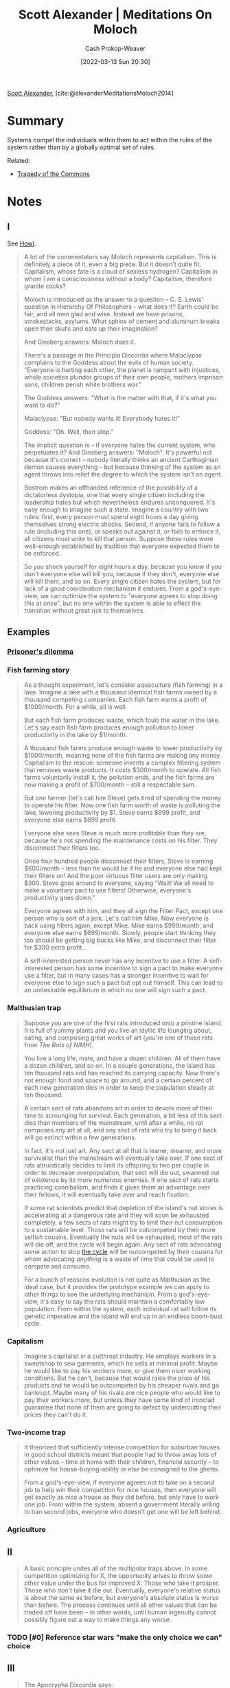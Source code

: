 :PROPERTIES:
:ROAM_REFS: [cite:@alexanderMeditationsMoloch2014]
:ID:       1bba449a-48eb-479a-be4d-a4d7f8095b6a
:LAST_MODIFIED: [2023-07-28 Fri 08:07]
:END:
#+title: Scott Alexander | Meditations On Moloch
#+hugo_custom_front_matter: :slug "1bba449a-48eb-479a-be4d-a4d7f8095b6a"
#+author: Cash Prokop-Weaver
#+date: [2022-03-13 Sun 20:30]
#+filetags: :has_todo:reference:
 
[[id:e7e4bd59-fa63-49a8-bfca-6c767d1c2330][Scott Alexander]], [cite:@alexanderMeditationsMoloch2014]

* Summary

Systems compel the individuals within them to act within the rules of the system rather than by a globally optimal set of rules.

Related:

- [[id:d6d36741-18ca-48fe-bb2e-85bc849ddd93][Tragedy of the Commons]]

* Notes
** I

See [[id:e93466a6-cad5-4f3c-bb75-7990f7e9886f][Howl]].

#+begin_quote
A lot of the commentators say Moloch represents capitalism. This is definitely a piece of it, even a big piece. But it doesn't quite fit. Capitalism, whose fate is a cloud of sexless hydrogen? Capitalism in whom I am a consciousness without a body? Capitalism, therefore granite cocks?

Moloch is introduced as the answer to a question – C. S. Lewis' question in Hierarchy Of Philosophers – what does it? Earth could be fair, and all men glad and wise. Instead we have prisons, smokestacks, asylums. What sphinx of cement and aluminum breaks open their skulls and eats up their imagination?

And Ginsberg answers: Moloch does it.

There's a passage in the Principia Discordia where Malaclypse complains to the Goddess about the evils of human society. "Everyone is hurting each other, the planet is rampant with injustices, whole societies plunder groups of their own people, mothers imprison sons, children perish while brothers war."

The Goddess answers: "What is the matter with that, if it's what you want to do?"

Malaclypse: "But nobody wants it! Everybody hates it!"

Goddess: "Oh. Well, then stop."

The implicit question is – if everyone hates the current system, who perpetuates it? And Ginsberg answers: "Moloch". It's powerful not because it's correct – nobody literally thinks an ancient Carthaginian demon causes everything – but because thinking of the system as an agent throws into relief the degree to which the system isn't an agent.

Bostrom makes an offhanded reference of the possibility of a dictatorless dystopia, one that every single citizen including the leadership hates but which nevertheless endures unconquered. It's easy enough to imagine such a state. Imagine a country with two rules: first, every person must spend eight hours a day giving themselves strong electric shocks. Second, if anyone fails to follow a rule (including this one), or speaks out against it, or fails to enforce it, all citizens must unite to kill that person. Suppose these rules were well-enough established by tradition that everyone expected them to be enforced.

So you shock yourself for eight hours a day, because you know if you don't everyone else will kill you, because if they don't, everyone else will kill them, and so on. Every single citizen hates the system, but for lack of a good coordination mechanism it endures. From a god's-eye-view, we can optimize the system to "everyone agrees to stop doing this at once", but no one within the system is able to effect the transition without great risk to themselves.
#+end_quote

** Examples
*** [[id:780bd825-4c89-4eb6-ba02-de09fefc4694][Prisoner's dilemma]]
*** Fish farming story
:PROPERTIES:
:ID:       314c1b9f-bc99-4536-8b9f-f4d24a41dc36
:END:

#+begin_quote
As a thought experiment, let's consider aquaculture (fish farming) in a lake. Imagine a lake with a thousand identical fish farms owned by a thousand competing companies. Each fish farm earns a profit of $1000/month. For a while, all is well.

But each fish farm produces waste, which fouls the water in the lake. Let's say each fish farm produces enough pollution to lower productivity in the lake by $1/month.

A thousand fish farms produce enough waste to lower productivity by $1000/month, meaning none of the fish farms are making any money. Capitalism to the rescue: someone invents a complex filtering system that removes waste products. It costs $300/month to operate. All fish farms voluntarily install it, the pollution ends, and the fish farms are now making a profit of $700/month – still a respectable sum.

But one farmer (let's call him Steve) gets tired of spending the money to operate his filter. Now one fish farm worth of waste is polluting the lake, lowering productivity by $1. Steve earns $999 profit, and everyone else earns $699 profit.

Everyone else sees Steve is much more profitable than they are, because he's not spending the maintenance costs on his filter. They disconnect their filters too.

Once four hundred people disconnect their filters, Steve is earning $600/month – less than he would be if he and everyone else had kept their filters on! And the poor virtuous filter users are only making $300. Steve goes around to everyone, saying "Wait! We all need to make a voluntary pact to use filters! Otherwise, everyone's productivity goes down."

Everyone agrees with him, and they all sign the Filter Pact, except one person who is sort of a jerk. Let's call him Mike. Now everyone is back using filters again, except Mike. Mike earns $999/month, and everyone else earns $699/month. Slowly, people start thinking they too should be getting big bucks like Mike, and disconnect their filter for $300 extra profit…

A self-interested person never has any incentive to use a filter. A self-interested person has some incentive to sign a pact to make everyone use a filter, but in many cases has a stronger incentive to wait for everyone else to sign such a pact but opt out himself. This can lead to an undesirable equilibrium in which no one will sign such a pact.
#+end_quote
*** Malthusian trap

#+begin_quote
Suppose you are one of the first rats introduced onto a pristine island. It is full of yummy plants and you live an idyllic life lounging about, eating, and composing great works of art (you're one of those rats from /The Rats of NIMH/).

You live a long life, mate, and have a dozen children. All of them have a dozen children, and so on. In a couple generations, the island has ten thousand rats and has reached its carrying capacity. Now there's not enough food and space to go around, and a certain percent of each new generation dies in order to keep the population steady at ten thousand.

A certain sect of rats abandons art in order to devote more of their time to scrounging for survival. Each generation, a bit less of this sect dies than members of the mainstream, until after a while, no rat composes any art at all, and any sect of rats who try to bring it back will go extinct within a few generations.

In fact, it's not just art. Any sect at all that is leaner, meaner, and more survivalist than the mainstream will eventually take over. If one sect of rats altruistically decides to limit its offspring to two per couple in order to decrease overpopulation, that sect will die out, swarmed out of existence by its more numerous enemies. If one sect of rats starts practicing cannibalism, and finds it gives them an advantage over their fellows, it will eventually take over and reach fixation.

If some rat scientists predict that depletion of the island's nut stores is accelerating at a dangerous rate and they will soon be exhausted completely, a few sects of rats might try to limit their nut consumption to a sustainable level. Those rats will be outcompeted by their more selfish cousins. Eventually the nuts will be exhausted, most of the rats will die off, and the cycle will begin again. Any sect of rats advocating some action to stop [[http://en.wikipedia.org/wiki/Population_cycle][the cycle]] will be outcompeted by their cousins for whom advocating /anything/ is a waste of time that could be used to compete and consume.

For a bunch of reasons evolution is not quite as Malthusian as the ideal case, but it provides the prototype example we can apply to other things to see the underlying mechanism. From a god's-eye-view, it's easy to say the rats should maintain a comfortably low population. From within the system, each individual rat will follow its genetic imperative and the island will end up in an endless boom-bust cycle.
#+end_quote
*** Capitalism

#+begin_quote
Imagine a capitalist in a cutthroat industry. He employs workers in a sweatshop to sew garments, which he sells at minimal profit. Maybe he would like to pay his workers more, or give them nicer working conditions. But he can't, because that would raise the price of his products and he would be outcompeted by his cheaper rivals and go bankrupt. Maybe many of his rivals are nice people who would like to pay their workers more, but unless they have some kind of ironclad guarantee that none of them are going to defect by undercutting their prices they can't do it.
#+end_quote
*** Two-income trap

#+begin_quote
It theorized that sufficiently intense competition for suburban houses in good school districts meant that people had to throw away lots of other values – time at home with their children, financial security – to optimize for house-buying-ability or else be consigned to the ghetto.

From a god's-eye-view, if everyone agrees not to take on a second job to help win their competition for nice houses, then everyone will get exactly as nice a house as they did before, but only have to work one job. From within the system, absent a government literally willing to ban second jobs, everyone who doesn't get one will be left behind.
#+end_quote
*** Agriculture

** II

#+begin_quote
A basic principle unites all of the multipolar traps above. In some competition optimizing for X, the opportunity arises to throw some other value under the bus for improved X. Those who take it prosper. Those who don't take it die out. Eventually, everyone's relative status is about the same as before, but everyone's absolute status is worse than before. The process continues until all other values that can be traded off have been – in other words, until human ingenuity cannot possibly figure out a way to make things any worse.
#+end_quote

*** TODO [#0] Reference star wars "make the only choice we can" choice

** III

#+begin_quote
The Apocrypha Discordia says:

"Time flows like a river. Which is to say, downhill. We can tell this because everything is going downhill rapidly. It would seem prudent to be somewhere else when we reach the sea."

Let's take this random gag 100% literally and see where it leads us.

We just analogized the flow of incentives to the flow of a river. The downhill trajectory is appropriate: the traps happen when you find an opportunity to trade off a useful value for greater competitiveness. Once everyone has it, the greater competitiveness brings you no joy – but the value is lost forever. Therefore, each step of the Poor Coordination Polka makes your life worse.

But not only have we not yet reached the sea, but we also seem to move uphill surprisingly often. Why do things not degenerate more and more until we are back at subsistence level? I can think of three bad reasons – excess resources, physical limitations, and utility maximization – plus one good reason – coordination.
#+end_quote

*** Excess resources ([[id:3aea1e2f-dd21-4c21-a8c9-7efd610424c4][Moloch]])
:PROPERTIES:
:ID:       389385dc-aab6-4631-8397-7368d80ba68d
:END:

#+begin_quote
The ocean depths are a horrible place with little light, few resources, and various horrible organisms dedicated to eating or parasitizing one another. But every so often, a whale carcass falls to the bottom of the sea. More food than the organisms that find it could ever possibly want. There's a brief period of miraculous plenty, while the couple of creatures that first encounter the whale feed like kings. Eventually more animals discover the carcass, the faster-breeding animals in the carcass multiply, the whale is gradually consumed, and everyone sighs and goes back to living in a Malthusian death-trap.
#+end_quote

*** Physical limitations ([[id:3aea1e2f-dd21-4c21-a8c9-7efd610424c4][Moloch]])
:PROPERTIES:
:ID:       22c8bf78-a57d-422f-abe7-def548c3ecd2
:END:

#+begin_quote
Imagine a profit-maximizing slavemaster who decided to cut costs by not feeding his slaves or letting them sleep. He would soon find that his slaves' productivity dropped off drastically, and that no amount of whipping them could restore it. Eventually after testing numerous strategies, he might find his slaves got the most work done when they were well-fed and well-rested and had at least a little bit of time to relax. Not because the slaves were voluntarily withholding their labor – we assume the fear of punishment is enough to make them work as hard as they can – but because the body has certain physical limitations that limit how mean you can get away with being. Thus, the "race to the bottom" stops somewhere short of the actual ethical bottom, when the physical limits are run into.

[...]

So in this case, a race to the bottom where competing plantations become crueler and crueler to their slaves in order to maximize competitiveness is halted by the physical limitation of cruelty not helping after a certain point.
#+end_quote

*** Utility maximization ([[id:3aea1e2f-dd21-4c21-a8c9-7efd610424c4][Moloch]])
:PROPERTIES:
:ID:       ee4dffcd-da64-4404-b765-4f6cb30e918b
:END:

#+begin_quote
We've been thinking in terms of preserving values versus winning competitions, and expecting optimizing for the latter to destroy the former.

But many of the most important competitions / optimization processes in modern civilization are optimizing for human values. You win at capitalism partly by satisfying customers' values. You win at democracy partly by satisfying voters' values.

Suppose there's a coffee plantation somewhere in Ethiopia that employs Ethiopians to grow coffee beans that get sold to the United States. Maybe it's locked in a life-and-death struggle with other coffee plantations and want to throw as many values under the bus as it can to pick up a slight advantage.

But it can't sacrifice quality of coffee produced too much, or else the Americans won't buy it. And it can't sacrifice wages or working conditions too much, or else the Ethiopians won't work there. And in fact, part of its competition-optimization process is finding the best ways to attract workers and customers that it can, as long as it doesn't cost them too much money. So this is very promising.

But it's important to remember exactly how fragile this beneficial equilibrium is.

Suppose the coffee plantations discover a toxic pesticide that will increase their yield but make their customers sick. But their customers don't know about the pesticide, and the government hasn't caught up to regulating it yet. Now there's a tiny uncoupling between "selling to Americans" and "satisfying Americans' values", and so of course Americans' values get thrown under the bus.

Or suppose that there's a baby boom in Ethiopia and suddenly there are five workers competing for each job. Now the company can afford to lower wages and implement cruel working conditions down to whatever the physical limits are. As soon as there's an uncoupling between "getting Ethiopians to work here" and "satisfying Ethiopian values", it doesn't look too good for Ethiopian values either.

Or suppose someone invents a robot that can pick coffee better and cheaper than a human. The company fires all its laborers and throws them onto the street to die. As soon as the utility of the Ethiopians is no longer necessary for profit, all pressure to maintain it disappears.

Or suppose that there is some important value that is neither a value of the employees or the customers. Maybe the coffee plantations are on the habitat of a rare tropical bird that environmentalist groups want to protect. Maybe they're on the ancestral burial ground of a tribe different from the one the plantation is employing, and they want it respected in some way. Maybe coffee growing contributes to global warming somehow. As long as it's not a value that will prevent the average American from buying from them or the average Ethiopian from working for them, under the bus it goes.

I know that "capitalists sometimes do bad things" isn't exactly an original talking point. But I do want to stress how it's not equivalent to "capitalists are greedy". I mean, sometimes they are greedy. But other times they're just in a sufficiently intense competition where anyone who doesn't do it will be outcompeted and replaced by people who do. Business practices are set by Moloch, no one else has any choice in the matter.

(from my very little knowledge of Marx, he understands this very very well and people who summarize him as "capitalists are greedy" are doing him a disservice)
#+end_quote

#+begin_quote
And as well understood as the capitalist example is, I think it is less well appreciated that democracy has the same problems. Yes, in theory it's optimizing for voter happiness which correlates with good policymaking. But as soon as there's the slightest disconnect between good policymaking and electability, good policymaking has to get thrown under the bus.

For example, ever-increasing prison terms are unfair to inmates and unfair to the society that has to pay for them. Politicans are unwilling to do anything about them because they don't want to look "soft on crime", and if a single inmate whom they helped release ever does anything bad (and statistically one of them will have to) it will be all over the airwaves as "Convict released by Congressman's policies kills family of five, how can the Congressman even sleep at night let alone claim he deserves reelection?". So even if decreasing prison populations would be good policy – and it is – it will be very difficult to implement.

(Moloch the incomprehensible prison! Moloch the crossbone soulless jailhouse and Congress of sorrows! Moloch whose buildings are judgment! Moloch the stunned governments!)
#+end_quote

*** Coordination ([[id:3aea1e2f-dd21-4c21-a8c9-7efd610424c4][Moloch]])
:PROPERTIES:
:ID:       b0458fd4-4350-4c90-a7ac-cc905d590282
:END:

[[id:d263a9a2-ed45-438b-a390-7f205f383d54][The opposite of a trap is a garden]]

#+begin_quote
Things are easy to solve from a god's-eye-view, so if everyone comes together into a superorganism, that superorganism can solve problems with ease and finesse. An intense competition between agents has turned into a garden, with a single gardener dictating where everything should go and removing elements that do not conform to the pattern.
#+end_quote

#+begin_quote
[...] government can easily solve the pollution problem with fish farms. The best known solution to the Prisoners' Dilemma is for the mob boss (playing the role of a governor) to threaten to shoot any prisoner who defects. The solution to companies polluting and harming workers is government regulations against such. Governments solve arm races within a country by maintaining a monopoly on the use of force, and it's easy to see that if a truly effective world government ever arose, international military buildups would end pretty quickly.

The two active ingredients of government are laws plus violence – or more abstractly agreements plus enforcement mechanism. Many other things besides governments share these two active ingredients and so are able to act as coordination mechanisms to avoid traps.

[...]

But these institutions not only incentivize others, but are incentivized themselves. These are large organizations made of lots of people who are competing for jobs, status, prestige, et cetera – there's no reason they should be immune to the same multipolar traps as everyone else, and indeed they aren't. Governments can in theory keep corporations, citizens, et cetera out of certain traps, but as we saw above there are many traps that governments themselves can fall into.
#+end_quote


** IV

#+begin_quote
So I agree with Robin Hanson: This is the dream time. This is a rare confluence of circumstances where the we are unusually safe from multipolar traps, and as such weird things like art and science and philosophy and love can flourish.

As technological advance increases, the rare confluence will come to an end. New opportunities to throw values under the bus for increased competitiveness will arise. New ways of copying agents to increase the population will soak up our excess resources and resurrect Malthus' unquiet spirit. Capitalism and democracy, previously our protectors, will figure out ways to route around their inconvenient dependence on human values. And our coordination power will not be nearly up to the task, assuming somthing much more powerful than all of us combined doesn't show up and crush our combined efforts with a wave of its paw.
#+end_quote

[[id:88994b1c-a571-44ba-a667-ad0c07011ba2][Contract Drafting Em]]

#+begin_quote
The last value we have to sacrifice is being anything at all, having the lights on inside. With sufficient technology we will be "able" to give up even the final spark.

(Moloch whose eyes are a thousand blind windows!)

Everything the human race has worked for – all of our technology, all of our civilization, all the hopes we invested in our future – might be accidentally handed over to some kind of unfathomable blind idiot alien god that discards all of them, and consciousness itself, in order to participate in some weird fundamental-level mass-energy economy that leads to it disassembling Earth and everything on it for its component atoms.

(Moloch whose fate is a cloud of sexless hydrogen!)
#+end_quote

#+begin_quote
We will break our back lifting Moloch to Heaven, but unless something changes it will be his victory and not ours.
#+end_quote

** VII

#+begin_quote
[[id:d263a9a2-ed45-438b-a390-7f205f383d54][The opposite of a trap is a garden]]. The only way to avoid having all human values gradually ground down by optimization-competition is to install a Gardener over the entire universe who optimizes for human values.

And the whole point of Bostrom's Superintelligence is that this is within our reach. Once humans can design machines that are smarter than we are, by definition they'll be able to design machines which are smarter than they are, which can design machines smarter than they are, and so on in a feedback loop so tiny that it will smash up against the physical limitations for intelligence in a comparatively lightning-short amount of time. If multiple competing entities were likely to do that at once, we would be super-doomed. But the sheer speed of the cycle makes it possible that we will end up with one entity light-years ahead of the rest of civilization, so much so that it can suppress any competition – including competition for its title of most powerful entity – permanently. In the very near future, we are going to lift something to Heaven. It might be Moloch. But it might be something on our side. If it's on our side, it can kill Moloch dead.

And if that entity shares human values, it can allow human values to flourish unconstrained by natural law.
#+end_quote

** VIII

#+begin_quote
The Universe is a dark [[[id:53a94f95-9ee7-4f8a-92bf-9501d5768a1f][Dark forest theory]]] and foreboding place, suspended between alien deities. Cthulhu, Gnon, Moloch, call them what you will.

Somewhere in this darkness is another god. He has also had many names. In the Kushiel books, his name was Elua. He is the god of flowers and free love and all soft and fragile things. Of art and science and philosophy and love. Of niceness, community, and civilization. He is a god of humans.

The other gods sit on their dark thrones and think "Ha ha, a god who doesn't even control any hell-monsters or command his worshippers to become killing machines. What a weakling! This is going to be so easy!"

But somehow Elua is still here. No one knows exactly how. And the gods who oppose Him tend to find Themselves meeting with a surprising number of unfortunate accidents.

There are many gods, but this one is ours.

[...]

The question everyone has after reading Ginsberg is: what is Moloch?

My answer is: Moloch is exactly what the history books say he is. He is the god of child sacrifice, the fiery furnace into which you can toss your babies in exchange for victory in war.

He always and everywhere offers the same deal: throw what you love most into the flames, and I can grant you power.

As long as the offer's open, it will be irresistible. So we need to close the offer. Only another god can kill Moloch. We have one on our side, but he needs our help. We should give it to him.
#+end_quote

* Flashcards
:PROPERTIES:
:ANKI_DECK: Default
:END:
** Ways [[id:e7e4bd59-fa63-49a8-bfca-6c767d1c2330][Scott Alexander]] sees for resisting [[id:3aea1e2f-dd21-4c21-a8c9-7efd610424c4][Moloch]] :fc:
:PROPERTIES:
:ANKI_NOTE_ID: 1658024938750
:FC_CREATED: 2022-09-21T15:56:53Z
:FC_TYPE:  normal
:ID:       1ae7d7f8-76f5-4ede-b405-0ca61896fb71
:FC_BLOCKED_BY:       74dcd0ae-fd5d-4437-89c2-dfb5cb5c30a0,94a438a0-b63d-49ac-beb2-66730d656be9,212538f7-c263-4d1e-9a11-c034badb874d,38b9d47d-99db-45f6-8213-3bb0b8fd0a93
:END:
:REVIEW_DATA:
| position | ease | box | interval | due                  |
|----------+------+-----+----------+----------------------|
| front    | 1.30 |   2 |     2.00 | 2023-07-30T15:07:39Z |
:END:

*** Back
1. [[id:389385dc-aab6-4631-8397-7368d80ba68d][Excess resources]]
2. [[id:22c8bf78-a57d-422f-abe7-def548c3ecd2][Physical limitations]]
3. [[id:ee4dffcd-da64-4404-b765-4f6cb30e918b][Utility maximization]]
4. [[id:b0458fd4-4350-4c90-a7ac-cc905d590282][Coordination]]

*** Source
[cite:@alexanderMeditationsMoloch2014]
** Describe :fc:
:PROPERTIES:
:FC_CREATED: 2022-11-23T18:14:18Z
:FC_TYPE:  double
:ID:       74dcd0ae-fd5d-4437-89c2-dfb5cb5c30a0
:END:
:REVIEW_DATA:
| position | ease | box | interval | due                  |
|----------+------+-----+----------+----------------------|
| front    | 2.80 |   7 |   322.76 | 2024-04-17T10:22:19Z |
| back     | 2.50 |   7 |   300.95 | 2024-04-12T14:27:20Z |
:END:
[[id:389385dc-aab6-4631-8397-7368d80ba68d][Excess resources (Moloch)]]
*** Back
[[id:3aea1e2f-dd21-4c21-a8c9-7efd610424c4][Moloch]] doesn't hold as much power when there's a surplus.
*** Source
[cite:@alexanderMeditationsMoloch2014]
** Describe :fc:
:PROPERTIES:
:FC_CREATED: 2022-11-23T18:14:23Z
:FC_TYPE:  double
:ID:       94a438a0-b63d-49ac-beb2-66730d656be9
:END:
:REVIEW_DATA:
| position | ease | box | interval | due                  |
|----------+------+-----+----------+----------------------|
| front    | 2.95 |   6 |   163.69 | 2023-08-13T08:29:08Z |
| back     | 2.50 |   7 |   285.41 | 2024-04-14T11:29:29Z |
:END:
[[id:22c8bf78-a57d-422f-abe7-def548c3ecd2][Physical limitations (Moloch)]]
*** Back
[[id:3aea1e2f-dd21-4c21-a8c9-7efd610424c4][Moloch]] isn't capable of compelling actors to violate the laws of physics.
*** Source
[cite:@alexanderMeditationsMoloch2014]
** Describe :fc:
:PROPERTIES:
:FC_CREATED: 2022-11-23T18:14:27Z
:FC_TYPE:  double
:ID:       212538f7-c263-4d1e-9a11-c034badb874d
:END:
:REVIEW_DATA:
| position | ease | box | interval | due                  |
|----------+------+-----+----------+----------------------|
| front    | 2.50 |   7 |   303.27 | 2024-03-31T07:30:08Z |
| back     | 1.60 |   4 |    10.52 | 2023-08-02T16:23:05Z |
:END:
[[id:ee4dffcd-da64-4404-b765-4f6cb30e918b][Utility maximization (Moloch)]]
*** Back
[[id:3aea1e2f-dd21-4c21-a8c9-7efd610424c4][Moloch]] can lead to a garden so long as the optimal strategy produces a garden.
*** Source
[cite:@alexanderMeditationsMoloch2014]
** Describe :fc:
:PROPERTIES:
:FC_CREATED: 2022-11-23T18:14:31Z
:FC_TYPE:  double
:ID:       38b9d47d-99db-45f6-8213-3bb0b8fd0a93
:END:
:REVIEW_DATA:
| position | ease | box | interval | due                  |
|----------+------+-----+----------+----------------------|
| front    | 2.95 |   7 |   470.00 | 2024-11-05T03:53:24Z |
| back     | 2.65 |   7 |   303.58 | 2024-04-29T15:35:46Z |
:END:
[[id:b0458fd4-4350-4c90-a7ac-cc905d590282][Coordination (Moloch)]]
*** Back
Only another god can defeat [[id:3aea1e2f-dd21-4c21-a8c9-7efd610424c4][Moloch]]. [[id:d263a9a2-ed45-438b-a390-7f205f383d54][The opposite of a trap is a garden]].
*** Source
[cite:@alexanderMeditationsMoloch2014]
#+print_bibliography: